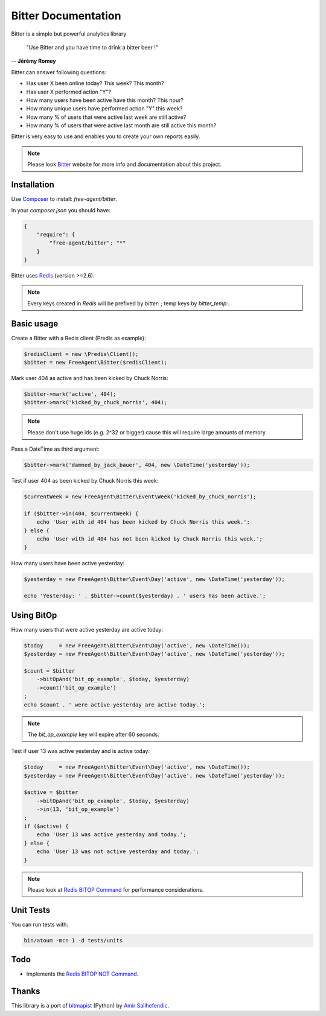 Bitter Documentation
====================

.. image:: https://secure.travis-ci.org/jeremyFreeAgent/Bitter.png?branch=master
   :target: http://travis-ci.org/jeremyFreeAgent/Bitter

Bitter is a simple but powerful analytics library

    "Use Bitter and you have time to drink a bitter beer !"

-- **Jérémy Romey**

Bitter can answer following questions:

* Has user X been online today? This week? This month?
* Has user X performed action "Y"?
* How many users have been active have this month? This hour?
* How many unique users have performed action "Y" this week?
* How many % of users that were active last week are still active?
* How many % of users that were active last month are still active this month?

Bitter is very easy to use and enables you to create your own reports easily.

.. note::
    Please look `Bitter <http://bitter.free-agent.fr/>`_ website for more info and documentation about this project.

Installation
------------
Use `Composer <https://github.com/composer/composer/>`_ to install: `free-agent/bitter`.

In your `composer.json` you should have:

.. code-block:: yaml

    {
        "require": {
            "free-agent/bitter": "*"
        }
    }

Bitter uses `Redis <http://redis.io>`_ (version >=2.6).

.. note::
    Every keys created in `Redis` will be prefixed by `bitter:` ; temp keys by `bitter_temp:`.

Basic usage
-----------
Create a Bitter with a Redis client (Predis as example):

.. code-block:: php

    $redisClient = new \Predis\Client();
    $bitter = new FreeAgent\Bitter($redisClient);

Mark user 404 as active and has been kicked by Chuck Norris:

.. code-block:: php

    $bitter->mark('active', 404);
    $bitter->mark('kicked_by_chuck_norris', 404);

.. note::

    Please don't use huge ids (e.g. 2^32 or bigger) cause this will require large amounts of memory.

Pass a DateTime as third argument:

.. code-block:: php

    $bitter->mark('damned_by_jack_bauer', 404, new \DateTime('yesterday'));

Test if user 404 as been kicked by Chuck Norris this week:

.. code-block:: php

    $currentWeek = new FreeAgent\Bitter\Event\Week('kicked_by_chuck_norris');

    if ($bitter->in(404, $currentWeek) {
        echo 'User with id 404 has been kicked by Chuck Norris this week.';
    } else {
        echo 'User with id 404 has not been kicked by Chuck Norris this week.';
    }

How many users have been active yesterday:

.. code-block:: php

    $yesterday = new FreeAgent\Bitter\Event\Day('active', new \DateTime('yesterday'));

    echo 'Yesterday: ' . $bitter->count($yesterday) . ' users has been active.';

Using BitOp
-----------
How many users that were active yesterday are active today:

.. code-block:: php

    $today     = new FreeAgent\Bitter\Event\Day('active', new \DateTime());
    $yesterday = new FreeAgent\Bitter\Event\Day('active', new \DateTime('yesterday'));

    $count = $bitter
        ->bitOpAnd('bit_op_example', $today, $yesterday)
        ->count('bit_op_example')
    ;
    echo $count . ' were active yesterday are active today.';

.. note::
    The `bit_op_example` key will expire after 60 seconds.

Test if user 13 was active yesterday and is active today:

.. code-block:: php

    $today     = new FreeAgent\Bitter\Event\Day('active', new \DateTime());
    $yesterday = new FreeAgent\Bitter\Event\Day('active', new \DateTime('yesterday'));

    $active = $bitter
        ->bitOpAnd('bit_op_example', $today, $yesterday)
        ->in(13, 'bit_op_example')
    ;
    if ($active) {
        echo 'User 13 was active yesterday and today.';
    } else {
        echo 'User 13 was not active yesterday and today.';
    }

.. note::
    Please look at `Redis BITOP Command <http://redis.io/commands/bitop>`_ for performance considerations.

Unit Tests
----------

You can run tests with:

.. code-block:: sh

    bin/atoum -mcn 1 -d tests/units

Todo
----
* Implements the `Redis BITOP NOT Command <http://redis.io/commands/bitop>`_.

Thanks
------
This library is a port of `bitmapist <https://github.com/Doist/bitmapist/>`_ (Python) by `Amir Salihefendic <http://amix.dk/>`_.
